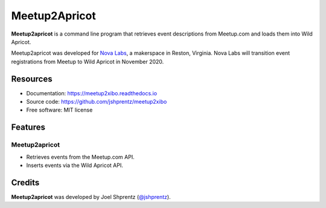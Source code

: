 .. Use only basic Restructured Text in this file so PyPi and GitHub can display it.
.. No Sphinx extensions here.

==============
Meetup2Apricot
==============

.. Start badges

.. Start description

**Meetup2apricot** is a command line program that retrieves event descriptions
from Meetup.com and loads them into Wild Apricot.

Meetup2apricot was developed for `Nova Labs`_, a makerspace in Reston, Virginia.
Nova Labs will transition event registrations from Meetup to Wild Apricot in
November 2020.

.. _`Nova Labs`: https://www.nova-labs.org/

.. End description

Resources
---------

.. todo:: Update links when finalized.

* Documentation: https://meetup2xibo.readthedocs.io
* Source code: https://github.com/jshprentz/meetup2xibo
* Free software: MIT license


Features
--------

Meetup2apricot
~~~~~~~~~~~~~~

* Retrieves events from the Meetup.com API.
* Inserts events via the Wild Apricot API.

Credits
-------

**Meetup2apricot** was developed by Joel Shprentz (`@jshprentz`_).

.. _`@jshprentz`: https://github.com/jshprentz
